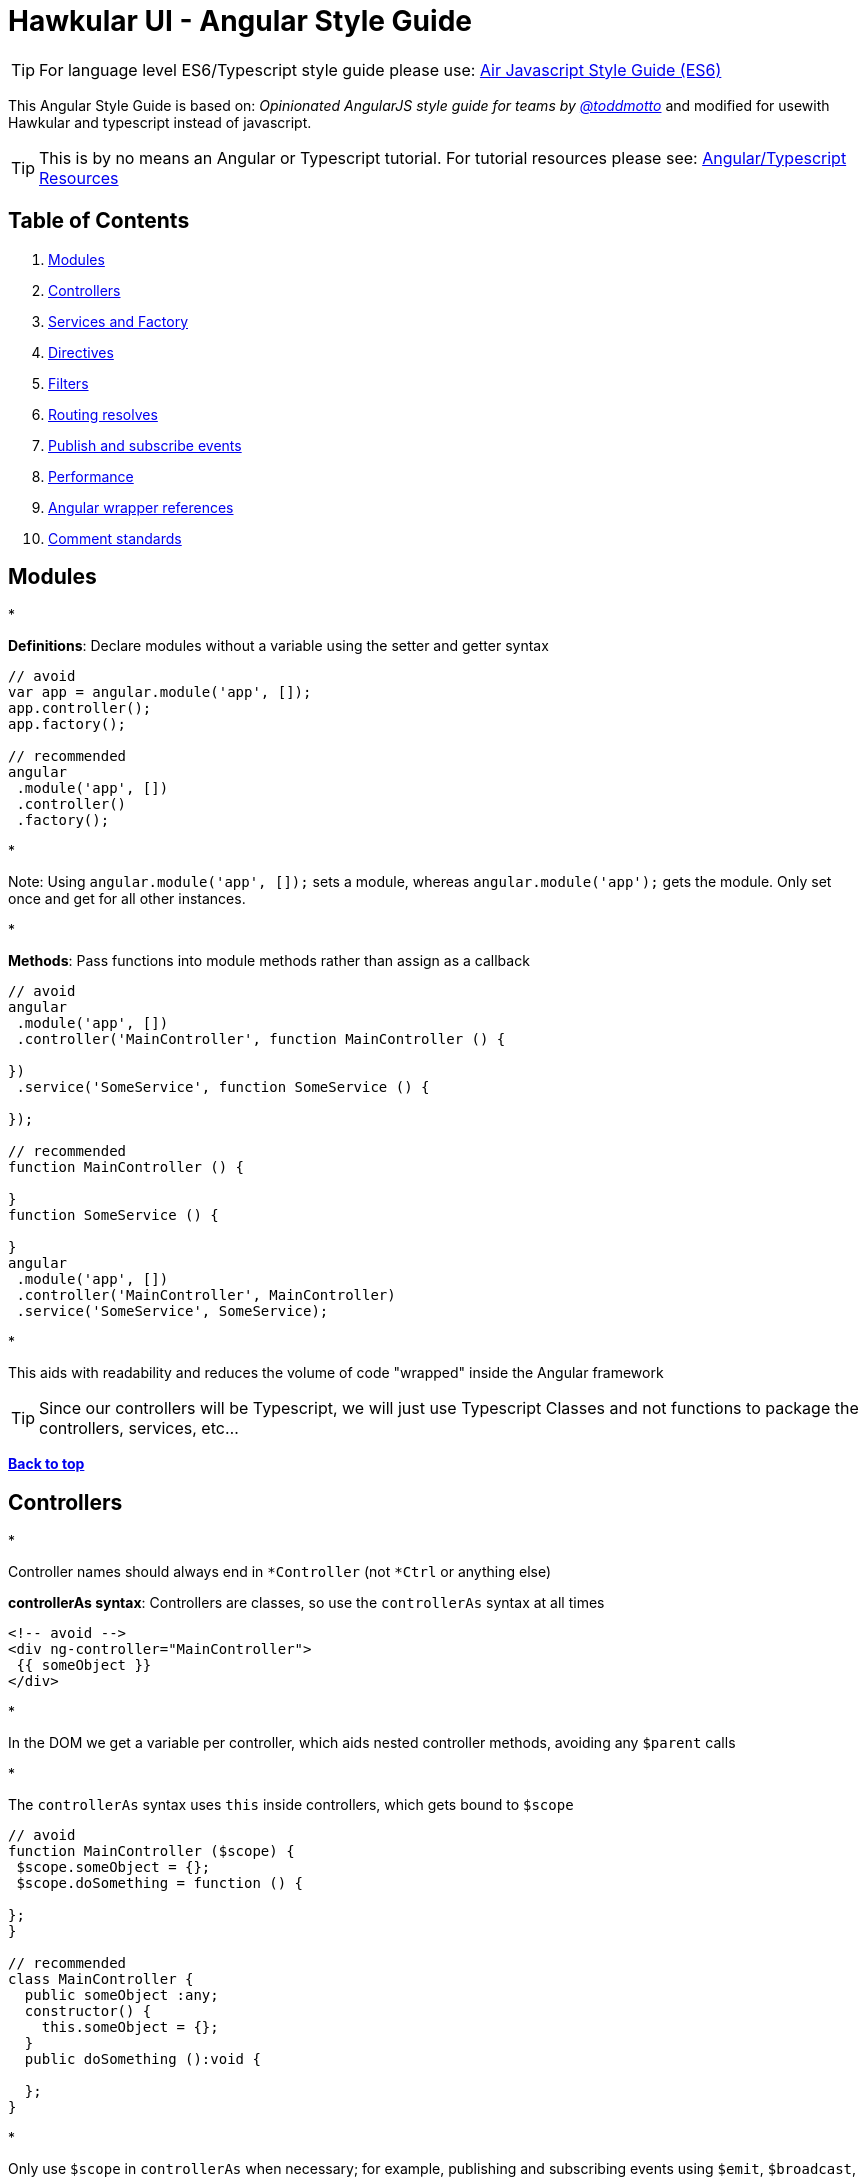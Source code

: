 = Hawkular UI - Angular Style Guide

TIP:  For language level ES6/Typescript style guide please use: https://github.com/airbnb/javascript/blob/master/README.md[Air Javascript Style Guide (ES6)]

This Angular Style Guide is based on: _Opinionated AngularJS style guide for teams by link://twitter.com/toddmotto[@toddmotto]_ and modified for usewith Hawkular and typescript instead of javascript.

TIP:  This is by no means an Angular or Typescript tutorial. For tutorial resources please see: https://github.com/mtho11/java2angular[Angular/Typescript Resources]

== Table of Contents

. link:#modules[Modules]
. link:#controllers[Controllers]
. link:#services-and-factory[Services and Factory]
. link:#directives[Directives]
. link:#filters[Filters]
. link:#routing-resolves[Routing resolves]
. link:#publish-and-subscribe-events[Publish and subscribe events]
. link:#performance[Performance]
. link:#angular-wrapper-references[Angular wrapper references]
. link:#comment-standards[Comment standards]

== Modules

*

*Definitions*: Declare modules without a variable using the setter and getter syntax

```javascript
// avoid
var app = angular.module('app', []);
app.controller();
app.factory();

// recommended
angular
 .module('app', [])
 .controller()
 .factory();
```

*

Note: Using `angular.module(&#39;app&#39;, []);` sets a module, whereas `angular.module(&#39;app&#39;);` gets the module. Only set once and get for all other instances.

*

*Methods*: Pass functions into module methods rather than assign as a callback

```javascript
// avoid
angular
 .module('app', [])
 .controller('MainController', function MainController () {

})
 .service('SomeService', function SomeService () {

});

// recommended
function MainController () {

}
function SomeService () {

}
angular
 .module('app', [])
 .controller('MainController', MainController)
 .service('SomeService', SomeService);
```

*

This aids with readability and reduces the volume of code "wrapped" inside the Angular framework

TIP:  Since our controllers will be Typescript, we will just use Typescript Classes and not functions to package
the controllers, services, etc...

*link:#table-of-contents[Back to top]*

== Controllers

*

Controller names should always end in `*Controller` (not `*Ctrl` or anything else)

*controllerAs syntax*: Controllers are classes, so use the `controllerAs` syntax at all times

```html
<!-- avoid -->
<div ng-controller="MainController">
 {{ someObject }}
</div>

```

*

In the DOM we get a variable per controller, which aids nested controller methods, avoiding any `$parent` calls

*

The `controllerAs` syntax uses `this` inside controllers, which gets bound to `$scope`

```javascript
// avoid
function MainController ($scope) {
 $scope.someObject = {};
 $scope.doSomething = function () {

};
}

// recommended
class MainController {
  public someObject :any;
  constructor() {
    this.someObject = {};
  }
  public doSomething ():void {

  };
}
```

*

Only use `$scope` in `controllerAs` when necessary; for example, publishing and subscribing events using `$emit`, `$broadcast`, `$on` or `$watch`. Try to limit the use of these, however, and treat `$scope` as a special use case

*

*controllerAs 'vm'*: Capture the `this` context of the Controller using `vm`, standing for `ViewModel`

```javascript
// avoid
function MainController () {
 var doSomething = function () {

};
 this.doSomething = doSomething;
}

// recommended
function MainController () {
 var vm = this;
 var doSomething = function () {
 };
 vm.doSomething = doSomething;
}
```
*Why?* : Function context changes the`this`value, use it to avoid`.bind()` calls and scoping issues

*

*Presentational logic only (MVVM)*: Presentational logic only inside a controller, avoid Business logic (delegate to Services)

```javascript
// avoid
function MainController () {
 var vm = this;

$http
 .get('/users')
 .success(function (response) {
 vm.users = response;
 });

vm.removeUser = function (user, index) {
 $http
 .delete('/user/' + user.id)
 .then(function (response) {
 vm.users.splice(index, 1);
 });
 };

}

// recommended
class MainController  {
  constructor(private $scope :any,
              private UserService :IUserService) {
    $scope.vm = this;
  }

  public getUsers() {
  UserService.getUsers()
  .then(function (response) {
    this.users = response;
  });
 }

 public removeUser (user :string, index :number) :void  {
    UserService.removeUser(user)
    .then(function (response) {
      this.users.splice(index, 1);
  });
 };

}
```

_Why?_ : Controllers should fetch Model data from Services, avoiding any Business logic. Controllers should act as a ViewModel and control the data flowing between the Model and the View presentational layer. Business logic in Controllers makes testing Services impossible.

TIP: Please try to always provide a type to the _response_ objects returned from an external call -- otherwise, we
have to goto the external source to find out what the schema is.

*link:#table-of-contents[Back to top]*

== Services and Factory

* All Angular Services are singletons, using `.service()` or `.factory()` differs the way Objects are created.

*Services*: act as a `constructor` function and are instantiated with the `new` keyword. Use `this` for public methods and variables

[source]
----
```javascript
function SomeService () {
  this.someMethod = function () {

  };
}
angular
  .module('app')
  .service('SomeService', SomeService);
```
----

*Factory*:
TIP:  Factories are not really useful with Typescript like they are in javascript, use Services instead.



```javascript
// avoid
function AnotherService () {
 var AnotherService = {};
 AnotherService.someValue = '';
 AnotherService.someMethod = function () {

};
 return AnotherService;
}
angular
 .module('app')
 .factory('AnotherService', AnotherService);
```

```javascript
// recommended
 export class SomeService implements ISomeService {

    public static $inject = ['$log', 'toastr'];

    constructor(private $log: ng.ILogService,
                private toastr: any) {
    }

    public doSomeThing(message: string): void {
      this.toastr.info(message, 'info');
    }

}

  _module.service('SomeService', SomeService);
```

*link:#table-of-contents[Back to top]*

== Directives

*

*Declaration restrictions*: Only use `custom element` and `custom attribute` methods for declaring your Directives (`{ restrict: &#39;EA&#39; }`) depending on the Directive's role

```html
<!-- avoid -->

<my-directive></my-directive>
<div my-directive></div>
```

*

Comment and class name declarations are confusing and should be avoided. Comments do not play nicely with older versions of IE. Using an attribute is the safest method for browser coverage.

*

*DOM manipulation*: Takes place only inside Directives, never a controller/service

```javascript
// avoid
function UploadController () {
 $('.dragzone').on('dragend', function () {
 // handle drop functionality
 });
}
angular
 .module('app')
 .controller('UploadController', UploadController);

// recommended
function dragUpload () {
 return {
 restrict: 'EA',
 link: function (scope, element, attrs) {
 element.on('dragend', function () {
 // handle drop functionality
 });
 }
 };
}
angular
 .module('app')
 .directive('dragUpload', dragUpload);
```

*

*Naming conventions*: Never `ng-*` prefix custom directives, they might conflict future native directives, instead
for Hawkular use `hk-*` so its easy to tell that it came from our project. [Also, don't use data-my-directive, it is
 just not necessary].

```javascript
// avoid
// <div ng-upload></div>
function ngUpload () {
 return {};
}
angular
 .module('app')
 .directive('ngUpload', ngUpload);

// recommended
// <div hk-drag-upload></div>
function dragUpload () {
 return {};
}
angular
 .module('app')
 .directive('hkDragUpload', dragUpload);
```

*

Directives and Filters are the _only_ providers that have the first letter as lowercase; this is due to strict naming conventions in Directives. Angular hyphenates `camelCase`, so `dragUpload` will become `&lt;div drag-upload&gt;&lt;/div&gt;` when used on an element.

*

*controllerAs*: Use the `controllerAs` syntax inside Directives as well

```javascript
// avoid
function dragUpload () {
 return {
 controller: function ($scope) {

[source]
----
}
----

 };
}
angular
 .module('app')
 .directive('dragUpload', dragUpload);

// recommended
function dragUpload () {
 return {
 controllerAs: 'vm',
 controller: function () {

[source]
----
}
----

 };
}
angular
 .module('app')
 .directive('dragUpload', dragUpload);
```

*link:#table-of-contents[Back to top]*

== Filters

*

*Global filters*: Create global filters using `angular.filter()` only. Never use local filters inside Controllers/Services

```javascript
// avoid
function SomeController () {
 this.startsWithLetterA = function (items) {
 return items.filter(function (item) {
 return /^a/i.test(item.name);
 });
 };
}
angular
 .module('app')
 .controller('SomeController', SomeController);

// recommended
function startsWithLetterA () {
 return function (items) {
 return items.filter(function (item) {
 return /^a/i.test(item.name);
 });
 };
}
angular
 .module('app')
 .filter('startsWithLetterA', startsWithLetterA);
```

*

This enhances testing and reusability

*link:#table-of-contents[Back to top]*

== Routing resolves

*

*Promises*: Resolve Controller dependencies in the `$routeProvider` (or `$stateProvider` for `ui-router`), not the Controller itself

```javascript
// avoid
function MainController (SomeService) {
 var _this = this;
 // unresolved
 _this.something;
 // resolved asynchronously
 SomeService.doSomething().then(function (response) {
 _this.something = response;
 });
}
angular
 .module('app')
 .controller('MainController', MainController);

// recommended
function config ($routeProvider) {
 $routeProvider
 .when('/', {
 templateUrl: 'views/main.html',
 resolve: {
 // resolve here
 }
 });
}
angular
 .module('app')
 .config(config);
```

*

*Controller.resolve property*: Never bind logic to the router itself. Reference a `resolve` property for each Controller to couple the logic

```javascript
// avoid
function MainController (SomeService) {
 this.something = SomeService.something;
}

function config ($routeProvider) {
 $routeProvider
 .when('/', {
 templateUrl: 'views/main.html',
 controllerAs: 'vm',
 controller: 'MainController'
 resolve: {
 doSomething: function () {
 return SomeService.doSomething();
 }
 }
 });
}

// recommended
function MainController (SomeService) {
 this.something = SomeService.something;
}

MainController.resolve = {
 doSomething: (SomeService) =&gt; {
 return SomeService.doSomething();
 }
};

function config ($routeProvider) {
 $routeProvider
 .when('/', {
 templateUrl: 'views/main.html',
 controllerAs: 'vm',
 controller: 'MainController'
 resolve: MainController.resolve
 });
}
```

*

This keeps resolve dependencies inside the same file as the Controller and the router free from logic

*link:#table-of-contents[Back to top]*

== Publish and subscribe events

*

*$scope*: Use the `$emit` and `$broadcast` methods to trigger events to direct relationship scopes only

```javascript
// up the $scope
$scope.$emit('customEvent', data);

// down the $scope
$scope.$broadcast('customEvent', data);
```

*

*$rootScope*: Use only `$emit` as an application-wide event bus and remember to unbind listeners

[source,javascript]
----
// all $rootScope.$on listeners
$rootScope.$emit('customEvent', data);
----

*

Hint: Because the `$rootScope` is never destroyed, `$rootScope.$on` listeners aren't either, unlike `$scope.$on` listeners and will always persist, so they need destroying when the relevant `$scope` fires the `$destroy` event

[source,javascript]
----
// call the closure
var unbind = $rootScope.$on('customEvent'[, callback]);
$scope.$on('$destroy', unbind);
----

*

For multiple `$rootScope` listeners, use an Object literal and loop each one on the `$destroy` event to unbind all automatically

[source,javascript]
----
var unbind = [
  $rootScope.$on('customEvent1'[, callback]),
  $rootScope.$on('customEvent2'[, callback]),
  $rootScope.$on('customEvent3'[, callback])
];
$scope.$on('$destroy',  () => {
  unbind.forEach(function (fn) {
    fn();
  });
});
----

*link:#table-of-contents[Back to top]*

== Performance

*

*One-time binding syntax*: In newer versions of Angular (v1.3.0-beta.10+), use the one-time binding syntax `{{ ::value }}` where it makes sense

```html
// avoid
<h1>{{ vm.title }}</h1>

// recommended
<h1>{{ ::vm.title }}</h1>
```
*Why?* : Binding once removes the watcher from the scope&#39;s`$$watchers`array after the`undefined` variable becomes resolved, thus improving performance in each dirty-check

*

*Consider $scope.$digest*: Use `$scope.$digest` over `$scope.$apply` where it makes sense. Only child scopes will update

[source,javascript]
----
$scope.$digest();
----

_Why?_ : `$scope.$apply` will call `$rootScope.$digest`, which causes the entire application `$$watchers` to dirty-check again. Using `$scope.$digest` will dirty check current and child scopes from the initiated `$scope`

*link:#table-of-contents[Back to top]*

== Angular wrapper references

*

*$document and $window*: Use `$document` and `$window` at all times to aid testing and Angular references

```javascript
// avoid
function dragUpload () {
 return {
 link: function ($scope, $element, $attrs) {
 document.addEventListener('click', function () {

[source]
----
  });
}
----

 };
}

// recommended
function dragUpload () {
 return {
 link: ($scope, $element, $attrs, $document) =>  {
 $document.addEventListener('click', () => {

[source]
----
  });
}
----

 };
}
```
*

*$timeout and $interval*: Use `$timeout` and `$interval` over their native counterparts to keep Angular's two-way data binding up to date

```javascript
// avoid
function dragUpload () {
 return {
 link: function ($scope, $element, $attrs) {
 setTimeout(function () {
 //
 }, 1000);
 }
 };
}

// recommended
function dragUpload ($timeout) {
 return {
 link: ($scope, $element, $attrs) => {
 $timeout(function () {
 //
 }, 1000);
 }
 };
}
```

*link:#table-of-contents[Back to top]*

== Comment standards

*

*jsDoc*: Use jsDoc syntax to document function names, description, params and returns.
INFO: When jsDoc is present, some IDEs like WebStorm will use that documentation to assist in code completion
and help.

```javascript
/**
 * @name SomeService
 * @desc Main application Controller
 */
function SomeService (SomeService) {

/**
 * @name doSomething
 * @desc Does something awesome
 * @param {Number} x - First number to do something with
 * @param {Number} y - Second number to do something with
 * @returns {Number}
 */
 this.doSomething = function (x, y) {
 return x * y;
 };

}
angular
 .module('app')
 .service('SomeService', SomeService);
```

*link:#table-of-contents[Back to top]*
